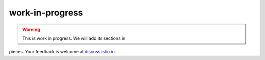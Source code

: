 work-in-progress
=================================

.. warning::

   This is work in progress. We will add its sections in
pieces. Your feedback is welcome at
`discuss.istio.io <https://discuss.istio.io>`_.
